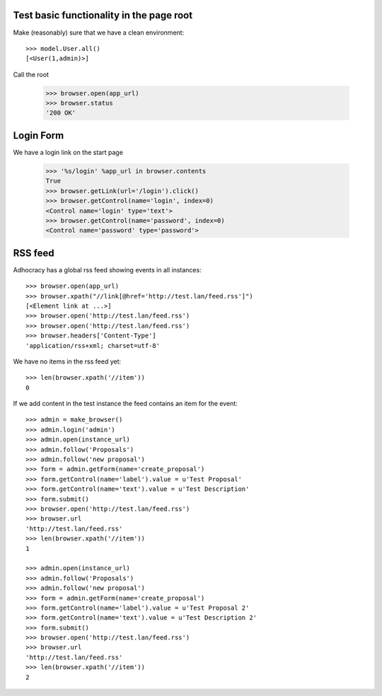 Test basic functionality in the page root
=========================================

Make (reasonably) sure that we have a clean environment::

    >>> model.User.all()
    [<User(1,admin)>]

Call the root

   >>> browser.open(app_url)
   >>> browser.status
   '200 OK'


Login Form
==========

We have a login link on the start page

    >>> '%s/login' %app_url in browser.contents
    True
    >>> browser.getLink(url='/login').click()
    >>> browser.getControl(name='login', index=0)
    <Control name='login' type='text'>
    >>> browser.getControl(name='password', index=0)
    <Control name='password' type='password'>


RSS feed
========

Adhocracy has a global rss feed showing events in all instances::

    >>> browser.open(app_url)
    >>> browser.xpath("//link[@href='http://test.lan/feed.rss']")
    [<Element link at ...>]
    >>> browser.open('http://test.lan/feed.rss')
    >>> browser.open('http://test.lan/feed.rss')
    >>> browser.headers['Content-Type']
    'application/rss+xml; charset=utf-8'

We have no items in the rss feed yet::

    >>> len(browser.xpath('//item'))
    0

If we add content in the test instance the feed contains an item
for the event::

    >>> admin = make_browser()
    >>> admin.login('admin')
    >>> admin.open(instance_url)
    >>> admin.follow('Proposals')
    >>> admin.follow('new proposal')
    >>> form = admin.getForm(name='create_proposal')
    >>> form.getControl(name='label').value = u'Test Proposal'
    >>> form.getControl(name='text').value = u'Test Description'
    >>> form.submit()
    >>> browser.open('http://test.lan/feed.rss')
    >>> browser.url
    'http://test.lan/feed.rss'
    >>> len(browser.xpath('//item'))
    1

    >>> admin.open(instance_url)
    >>> admin.follow('Proposals')
    >>> admin.follow('new proposal')
    >>> form = admin.getForm(name='create_proposal')
    >>> form.getControl(name='label').value = u'Test Proposal 2'
    >>> form.getControl(name='text').value = u'Test Description 2'
    >>> form.submit()
    >>> browser.open('http://test.lan/feed.rss')
    >>> browser.url
    'http://test.lan/feed.rss'
    >>> len(browser.xpath('//item'))
    2
